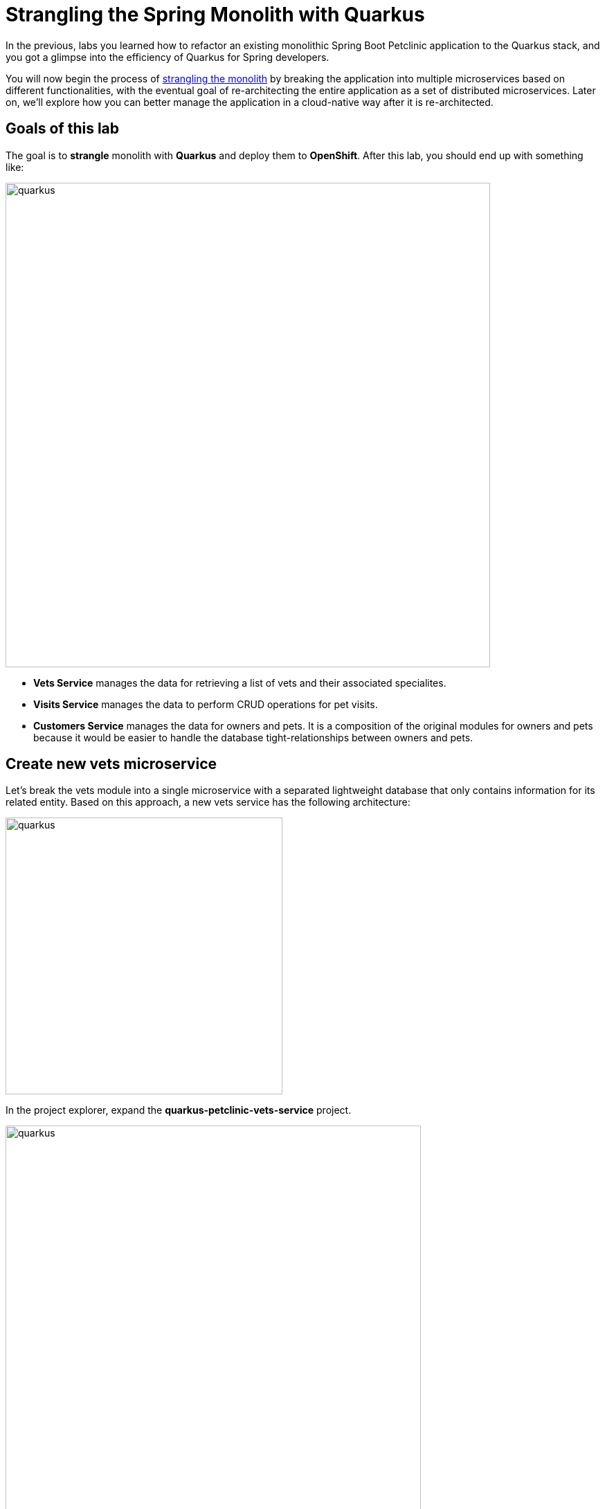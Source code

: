 = Strangling the Spring Monolith with Quarkus
:experimental:

In the previous, labs you learned how to refactor an existing monolithic Spring Boot Petclinic application to the Quarkus stack, and you got a glimpse into the efficiency of Quarkus for Spring developers.

You will now begin the process of https://martinfowler.com/bliki/StranglerFigApplication.html[strangling the monolith^] by breaking the application into multiple microservices based on different functionalities, with the eventual goal of re-architecting the entire application as a set of distributed microservices. Later on, we’ll explore how you can better manage the application in a cloud-native way after it is re-architected.

== Goals of this lab

The goal is to *strangle* monolith with *Quarkus* and deploy them to *OpenShift*. After this lab, you should end up with something like:

image::spring2quarkus-strangle-diagram.png[quarkus, 700]

* *Vets Service* manages the data for retrieving a list of vets and their associated specialites.
* *Visits Service* manages the data to perform CRUD operations for pet visits.
* *Customers Service* manages the data for owners and pets. It is a composition of the original modules for owners and pets because it would be easier to handle the database tight-relationships between owners and pets.

== Create new vets microservice

Let's break the vets module into a single microservice with a separated lightweight database that only contains information for its related entity. Based on this approach, a new vets service has the following architecture:

image::vets-service-architecture.png[quarkus, 400]

In the project explorer, expand the *quarkus-petclinic-vets-service* project.

image::new-vets-prj-structure.png[quarkus, 600]

To leverage a new service by the existing Quarkus petclinic application, the vets service exposes the following endpoint:

[cols="1,1,3", options="header"]
|===
| HTTP Method | Endpoint | Description
| GET | /vets | Retrieves a list of vets and their associated specialties
|===

Developing REST APIs with Quarkus is similar with using Spring Boot. Quarkus uses JAX-RS from the Microprofile specifications. Here's a list of common annotations used for REST development in Sprinb and Quarkus:

[options="header"]
|===
| Spring Annotation | JAX-RS Annotation
| @RequestMapping | @Path
| @GetMapping | @GET 
| @PostMapping | @POST 
| @PutMapping | @PUT 
| @DeleteMapping | @DELETE
| @PathVariable | @PathParam
| @RequestParam | @QueryParam
|===

We’ll first need to edit `VetsResource.java` class file in `src/main/java/org/acme/rest`, and add the following code under the `// TODO: Add the List method to retrieve the vets` comment:

[source,java,role="copypaste"]
----
    @GET
    public List<Vet> get() {
        LOG.debug("Inside get() method");
        return service.getAll();
    }
----

Also, don’t forget to add the import statement by un-commenting the import statement for VetsResource near the top:

[source,java]
----
import java.util.List;
import javax.ws.rs.GET;
import org.acme.model.Vet;
----

Open a new CodeReady Workspaces Terminal and run the following commands to run the vets service locally:

[source,console,role="copypaste"]
----
mvn quarkus:dev -Ddebug=7005 -f $CHE_PROJECTS_ROOT/quarkus-workshop-m3-labs/quarkus-petclinic-vets-service
----

[NOTE]
====
The vets service is configured to listen port *7070* based on configs in *application.properties*. We also specify the debug port manually to avoid a port conflict with services that we will run later.
====

Once the vets service is running, Open a new terminal window and invoke the RESTful endpoint using the following CURL commands:

[source,sh,role="copypaste"]

----
curl http://localhost:7070/vets | jq
----

The output looks like:

[source,json]
----
...
 {
    "id": 5,
    "firstName": "Henry",
    "lastName": "Stevens",
    "specialties": [
      {
        "id": 1,
        "name": "radiology"
      }
    ]
  },
  {
    "id": 6,
    "firstName": "Sharon",
    "lastName": "Jenkins",
    "specialties": []
  }
]
----

*Great job!* You have successfully created a new microservice for the *vets service*.

== Strangle the Petclinic Monolith

Now that you have a new microservice developed for the *vets service*, you'll strangle the existing Petclinic monolith to use the vets service.

The monlith web application will need to make _HTTP_ calls to the the vets service. You could make the calls manually, but this approach requires a lot of boiler-plate code and it is error prone. As an alternative, you will use the https://microprofile.io/project/eclipse/microprofile-rest-client[*MicroProfile REST Client*] which is similar to *Spring Cloud Feign*. 

The MicroProfile REST Client provides a type-safe approach to invoke RESTful services over HTTP. Using the MicroProfile REST Client is as simple as creating an interface using the proper JAX-RS and MicroProfile annotations.

Add _quarkus-rest-client_ and _quarkus-resteasy-jackson_ extension in CodeReady Workspaces Terminal:

[source,sh,role="copypaste"]
----
mvn -q quarkus:add-extension -Dextensions="rest-client,resteasy-jackson" -f $CHE_PROJECTS_ROOT/quarkus-workshop-m3-labs/quarkus-petclinic
----

You should see in the output:

[source,console]
----
✅ Extension io.quarkus:quarkus-resteasy-jackson has been installed
✅ Extension io.quarkus:quarkus-rest-client has been installed
----

* *quarkus-rest-client* provides a Quarkus wrapper for the MicroProfile REST Client implementation
* *quarkus-resteasy-jackson* handles automatic serialization/deserialization of Java obects to/from JSON. Quarkus also supports JSON-B as a separate dependency.

Let's develop a MicroProfile REST Client for the vets service. Open `VetsResource.java` class file in `src/main/java/org/acme/client` in *quarkus-petclinic* project: 

image::quarkus-petclinic-vetsclient.png[quarkus, 600]

Copy the following code to create a new VetsRestClient interface:

[source,java,role="copypaste"]
----
package org.acme.client;

import java.util.List;

import javax.ws.rs.GET;
import javax.ws.rs.Path;
import javax.ws.rs.Produces;
import javax.ws.rs.core.MediaType;

import org.acme.model.Vet;
import org.eclipse.microprofile.rest.client.inject.RegisterRestClient;

@Path("/vets")
@RegisterRestClient // <1>
public interface VetsRestClient {

    @GET
    @Produces(MediaType.APPLICATION_JSON)
    public List<Vet> getAll(); // <2>

}
----

<1> *@RegisterRestClient* annotation allows Quarkus to know that this interface is meant to be available for CDI injection as a REST Client.
<2> *getAll* method gives our code the ability to retrieve a list of vets from the _vets service_. The client will handle all the networking and marshalling leaving our code clean of such technical details.

In order to determine the base URL to which REST calls will be made, the REST Client uses configuration from _application.properties_. The name of the property needs to follow a certain convention for naming.

Open `application.properties` file in `src/main/resources` of *quarkus-petclinic* project then append the following configuration:

[source,shell,role="copypaste"]
----
%dev.org.acme.client.VetsRestClient/mp-rest/url=http://localhost:7070 // <1>
%dev.org.acme.client.VetsRestClient/mp-rest/scope=javax.inject.Singleton // <2>
----

<1> All requests performed using _VetsRestClient_ will use http://localhost:7070 as the base URL. Using the configuration above, calling the _getAll()_ method of _VetsRestClient_ would result in an HTTP GET request being made to http://localhost:7070/vets. 
<2> The default scope of VetsRestClient will be _@Singleton_. Supported scope values are @Singleton, @Dependent, @ApplicationScoped and @RequestScoped. The default scope is @Dependent. The default scope can also be defined on the interface.

[NOTE]
====
It is important that `org.acme.client.VetsRestClient` must match the fully qualified name of the `VetsRestClient` interface we created in the previous section.
====

Now you'll modify the existing _VetResource_ file to communicate with _VetsRestClient_ rather than the existing _VetsService_.

Open `VetsResource.java` class file in `src/main/java/org/acme/rest` of *quarkus-petclinic* project then add the following code under the `// TODO: Inject RestClient Bean` comment:

[source,java,role="copypaste"]
----
    @Inject
    @RestClient
    VetsRestClient vetsRestClient;
----

Replace `get()` method with the following code to invoke _vetsRestClient_:

[source,java,role="copypaste"]
----
    @GET
    @Produces(MediaType.TEXT_HTML)
    public TemplateInstance get() {
        List<Vet> data = vetsRestClient.getAll();
        return vets.data("active", "vets")
                .data("vets", data);
    }
----

Add the necessary imports below the existing `import` statements near the top of the file:

[source,java,role="copypaste"]
----
import java.util.List;
import org.acme.model.Vet;

import org.acme.client.VetsRestClient;
import org.eclipse.microprofile.rest.client.inject.RestClient;
----

Delete unnecessary _VetsService_ references since we are no longer using it. Comment `// TODO: Inject CDI Bean` in `VetsResource` class file:

[source,java]
----
    // // TODO: Inject CDI Bean
    // @Inject 
    // VetsService service; 
----

Comment the following package:

[source,java]
----
// import org.acme.service.VetsService;
----

At this point, *Vet* and *Specialty* model objects are simply data transfer objects (DTOs). There is no longer a requirement to expand the *Panache* class. Open `Vet.java` class file in `src/main/java/org/acme/model` of *quarkus-petclinic* project then *replace* the following code:

[source,java,role="copypaste"]
----
package org.acme.model;

import java.util.List;

public class Vet {

    public long id;
    public String firstName;
    public String lastName;
    public List<Specialty> specialties;

}
----

Open `Specialty.java` class file in `src/main/java/org/acme/model` of *quarkus-petclinic* project then *replace* the following code:

[source,java,role="copypaste"]
----
package org.acme.model;

import java.util.List;

public class Specialty {

    public long id;
    public String name;
    public List<Vet> vets;

}
----

Run the following command to delete `VetsService.java` file in CodeReady Workspaces Terminal:

[source,sh,role="copypaste"]
----
rm -rf $CHE_PROJECTS_ROOT/quarkus-workshop-m3-labs/quarkus-petclinic/src/main/java/org/acme/service/VetsService.java
----

The existing data in monolith Petclinic application is no longer required because the data is now managed by the new _vets service_ withe a separated database. Comment the following database entries in `import.sql` file of *quarkus-petclinic* project:

[source,sql]
----
-- INSERT INTO vets VALUES (1, 'James', 'Carter');
-- INSERT INTO vets VALUES (2, 'Helen', 'Leary');
-- INSERT INTO vets VALUES (3, 'Linda', 'Douglas');
-- INSERT INTO vets VALUES (4, 'Rafael', 'Ortega');
-- INSERT INTO vets VALUES (5, 'Henry', 'Stevens');
-- INSERT INTO vets VALUES (6, 'Sharon', 'Jenkins');

-- INSERT INTO specialties VALUES (1, 'radiology');
-- INSERT INTO specialties VALUES (2, 'surgery');
-- INSERT INTO specialties VALUES (3, 'dentistry');

-- INSERT INTO vet_specialties (id, vet_id, specialty_id) VALUES (nextval('hibernate_sequence'), 2, 1);
-- INSERT INTO vet_specialties (id, vet_id, specialty_id) VALUES (nextval('hibernate_sequence'), 3, 2);
-- INSERT INTO vet_specialties (id, vet_id, specialty_id) VALUES (nextval('hibernate_sequence'), 3, 3);
-- INSERT INTO vet_specialties (id, vet_id, specialty_id) VALUES (nextval('hibernate_sequence'), 4, 2);
-- INSERT INTO vet_specialties (id, vet_id, specialty_id) VALUES (nextval('hibernate_sequence'), 5, 1);
----

Go back to the _Quarkus Petclinic_ page in your browser, click on the `VETERINARIAN` menu then you should see the following rendered page:

image::quarkus-vets-data.png[spring-schema.png, 900]

*Congratulations!* You successfully retrieved a list of vets from the _Vets_ microservice. You also took the first major step of strangling the monolith application. In the essence of time, We will provide the remaining microservices(_Visits_, _Customers_, _Web_) for you:

image::remain-microservices.png[quarkus, 600]

== Deploy to PostgreSQL in Production

Our production environment needs a "real" database so let's deploy a Postgres database to OpenShift. Login with your assigned username and password (e.g. `{{ USER_ID }}/{{ OPENSHIFT_USER_PASSWORD }}`) in the {{ CONSOLE_URL}}[OpenShift Console^]:

image::ocplogin.png[login,700]

Once logged in, click on the name of your project (`{{ USER_ID }}-project`):

image::ocpproj.png[project,700]

Switch to the _Developer Perspective_ using the upper-left drop-down:

image::devperspective.png[perspective, 700]

click **+Add** on the left, on the _Database_ box on the project overview:

image::db.png[db, 700]

Type in `postgres` in the search box, and click on the *PostgreSQL (ephemeral)*:

image::db-postgres.png[db, 700]

Click on *Instantiate Template* and fill in the following fields, leaving the others as their default values:

* **Namespace** (the first one): Select `{{ USER_ID }}-project`
* **Namespace** (the _second_ one): `openshift`
* **Database Service Name**: `vets-database`
* **PostgreSQL Connection Username**: `vets`
* **PostgreSQL Connection Password**: `mysecretpassword`
* **PostgreSQL Database Name**: `vets`

image::db-postgres-values.png[db, 700]

Click *Create*. 

== Login to OpenShift

Although your Eclipse Che workspace is running on the Kubernetes cluster, it's running with a default restricted _Service Account_ that prevents you from creating most resource types. So we'll log in with your workshop user. Click on **Login to OpenShift**, and enter your given credentials:

* Username: **`{{ USER_ID }}`**
* Password: **`{{ OPENSHIFT_USER_PASSWORD }}`**

image::cmd-login.png[login,700]

[WARNING]
====
Use the username and password you were assigned by the instructor.
====

You should see:

[source, none]
----
Login successful.

You have one project on this server: "{{ USER_ID }}-project"

Using project "{{ USER_ID }}-project".
Welcome! See 'oc help' to get started.
----

[NOTE]
====
After you log in using *Login to OpenShift*, the terminal is no longer usable as a regular terminal. You can close the terminal window. You will still be logged in when you open more terminals later!
====

Congratulations, you are now authenticated to the OpenShift server via the CLI. We'll use the prettier web console later on in this lab.

[WARNING]
====
The login session might timeout after long periods of inactivity. If this happens, you'll get messages like `Error from server (Forbidden): xxxxx is forbidden: User "system:anonymous" cannot xxxxx`. Simply login again!
====

https://kubernetes.io/docs/concepts/overview/working-with-objects/namespaces/[Namespaces^] are a top level concept to help you organize your deployments and teams of developers. A namespace allows a community of users (or a user) to organize and manage
their content in isolation from other communities. OpenShift _projects_ provide additional functionality for managing Kubernetes namespaces.

== Deploy vets microservice to OpenShift

Let’s deploy our new Quarkus vets microservices to OpenShift! Quarkus offers the ability to automatically generate OpenShift resources based on sane default and user supplied configuration. The OpenShift extension is actually a wrapper extension that brings together the https://quarkus.io/guides/deploying-to-kubernetes[kubernetes^] and https://quarkus.io/guides/container-image#s2i[container-image-s2i^] extensions with defaults so that it’s easier for the user to get started with Quarkus on OpenShift.

For your convenience, we've already added _quarkus-openshift_ extension to vets-service project:

image::vets-pom.png[vets-pom.png, 700]

Append the following variables in `src/main/resources/application.properties`:

[source,shell,role="copypaste"]
----
%prod.quarkus.datasource.url=jdbc:postgresql://vets-database:5432/vets
%prod.quarkus.datasource.driver=org.postgresql.Driver
%prod.quarkus.datasource.username=vets
%prod.quarkus.datasource.password=mysecretpassword
%prod.quarkus.datasource.max-size=8
%prod.quarkus.datasource.min-size=2
%prod.quarkus.hibernate-orm.database.generation=drop-and-create
%prod.quarkus.hibernate-orm.sql-load-script=import.sql
%prod.quarkus.hibernate-orm.log.sql=true

%prod.quarkus.kubernetes-client.trust-certs=true<1>
%prod.quarkus.container-image.build=true<2>
%prod.quarkus.kubernetes.deploy=true<3>
%prod.quarkus.kubernetes.deployment-target=openshift<4>
%prod.quarkus.openshift.expose=true<5>
%prod.quarkus.openshift.labels.app.openshift.io/runtime=quarkus<6>
%prod.quarkus.openshift.part-of=vets-app
%prod.quarkus.openshift.component=rest-api
%prod.quarkus.openshift.annotations."app.openshift.io/connects-to"=vets-database
----

<1> We are using self-signed certs in this simple example, so this simply says to the extension to trust them.
<2> Instructs the extension to build a container image
<3> Instructs the extension to deploy to OpenShift after the container image is built
<4> Instructs the extension to generate and create the OpenShift resources (like `DeploymentConfig` and `Service`) after building the container
<5> Instructs the extension to generate an OpenShift `Route`.
<6> Adds a nice-looking icon to the app when viewing the OpenShift Developer Toplogy

Build and deploy the people application via running the following maven plugin in CodeReady Workspaces Terminal:

[source,sh,role="copypaste"]
----
mvn clean package -f $CHE_PROJECTS_ROOT/quarkus-workshop-m3-labs/quarkus-petclinic-vets-service
----

As you recall, the output of this process is a native Linux binary but also running Source-To-Image(S2I) build processor.

**Wait for it to finish!**. You should get a **BUILD SUCCESS** message at the end. Once that's done, make sure it's actually done rolling out:

[source,sh,role="copypaste"]
----
oc rollout status -w dc/vets-service
----

[NOTE]
====
`dc` in `dc/vets-service` is shorthand for OpenShift's _DeploymentConfig_ object type. There are other shortcuts like `bc` for _BuildConfig_, `svc` for Kubernetes _Services_, and so on.
====

Wait for that command to report `replication controller "vets-service-1" successfully rolled out` before continuing.

And now we can access using `curl` once again. In the Terminal, run this command to access the endpoint:

[source,sh,role="copypaste copypaste"]
----
curl $(oc get route vets-service -o=go-template --template={% raw %}'{{ .spec.host }}'{% endraw %})/vets | jq
----

The output looks like:

[source,json]
----
...
 {
    "id": 5,
    "firstName": "Henry",
    "lastName": "Stevens",
    "specialties": [
      {
        "id": 1,
        "name": "radiology"
      }
    ]
  },
  {
    "id": 6,
    "firstName": "Sharon",
    "lastName": "Jenkins",
    "specialties": []
  }
]
----

And label the items with proper icons:

[source,sh,role="copypaste"]
----
oc label dc/vets-database app.openshift.io/runtime=postgresql --overwrite && \
oc label dc/vets-database app.kubernetes.io/part-of=vets-app --overwrite
----

This will deploy the new vets service to our new project. Click on the {{ CONSOLE_URL }}/topology/ns/{{ USER_ID }}-project[Topology View^] to see it:

image::vets-deployment.png[inventory_db_deployments, 700]

*Great job!* Let's build and deploy the remaining microservices(_Visits_, _Customers_, _Web_) to OpenShift by executing the following shell script in a CodeReady Workspaces Terminal:

[source, shell, role="copypaste"]
----
sh $CHE_PROJECTS_ROOT/quarkus-workshop-m3-labs/scripts/deploy-remain.sh {{ USER_ID }}
----

[NOTE]
====
You might have a failure(_i.e. visits-service: Failed to build quarkus application: io.quarkus.builder.BuildException: Build failure: Build failed due to errors_) while one of services is building then you need to deploy a certain service like:

sh $CHE_PROJECTS_ROOT/quarkus-workshop-m3-labs/scripts/deploy-visits-service.sh
====

Wait for the script to complete before continuing. It normally takes a few minutes to deploy 3 applications and databases to OpenShift.

When the script completes, the app is deployed to OpenShift. Back on the {{ CONSOLE_URL }}/topology/ns/{{ USER_ID }}-project[Topology View^], make sure it's done deploying (dark blue circle):

image::topology-view.png[topology-view.png, 900]

Click on `Open URL` then you will see the landing page of Quarkus Petclinic application based on microservices. 

Let's do a quick sanity test if new microservices are working well. Click on http://petclinic-web-v2-{{ USER_ID }}-project.{{ ROUTE_SUBDOMAIN}}/owners?id=6[Jean Coleman Information^] then you shoud see this:

image::owners-detail-view.png[owners-detail-view.png, 900]

== Congratulations!

You have successfully strangled monolith `Spring monolith application` to `Quarkus microservices` then deployed them to OpenShift!
